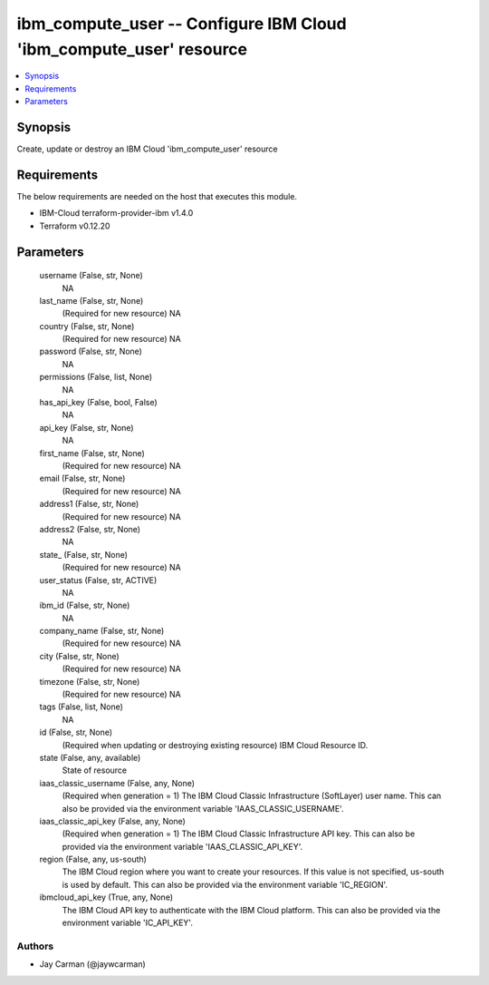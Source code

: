 
ibm_compute_user -- Configure IBM Cloud 'ibm_compute_user' resource
===================================================================

.. contents::
   :local:
   :depth: 1


Synopsis
--------

Create, update or destroy an IBM Cloud 'ibm_compute_user' resource



Requirements
------------
The below requirements are needed on the host that executes this module.

- IBM-Cloud terraform-provider-ibm v1.4.0
- Terraform v0.12.20



Parameters
----------

  username (False, str, None)
    NA


  last_name (False, str, None)
    (Required for new resource) NA


  country (False, str, None)
    (Required for new resource) NA


  password (False, str, None)
    NA


  permissions (False, list, None)
    NA


  has_api_key (False, bool, False)
    NA


  api_key (False, str, None)
    NA


  first_name (False, str, None)
    (Required for new resource) NA


  email (False, str, None)
    (Required for new resource) NA


  address1 (False, str, None)
    (Required for new resource) NA


  address2 (False, str, None)
    NA


  state_ (False, str, None)
    (Required for new resource) NA


  user_status (False, str, ACTIVE)
    NA


  ibm_id (False, str, None)
    NA


  company_name (False, str, None)
    (Required for new resource) NA


  city (False, str, None)
    (Required for new resource) NA


  timezone (False, str, None)
    (Required for new resource) NA


  tags (False, list, None)
    NA


  id (False, str, None)
    (Required when updating or destroying existing resource) IBM Cloud Resource ID.


  state (False, any, available)
    State of resource


  iaas_classic_username (False, any, None)
    (Required when generation = 1) The IBM Cloud Classic Infrastructure (SoftLayer) user name. This can also be provided via the environment variable 'IAAS_CLASSIC_USERNAME'.


  iaas_classic_api_key (False, any, None)
    (Required when generation = 1) The IBM Cloud Classic Infrastructure API key. This can also be provided via the environment variable 'IAAS_CLASSIC_API_KEY'.


  region (False, any, us-south)
    The IBM Cloud region where you want to create your resources. If this value is not specified, us-south is used by default. This can also be provided via the environment variable 'IC_REGION'.


  ibmcloud_api_key (True, any, None)
    The IBM Cloud API key to authenticate with the IBM Cloud platform. This can also be provided via the environment variable 'IC_API_KEY'.













Authors
~~~~~~~

- Jay Carman (@jaywcarman)

